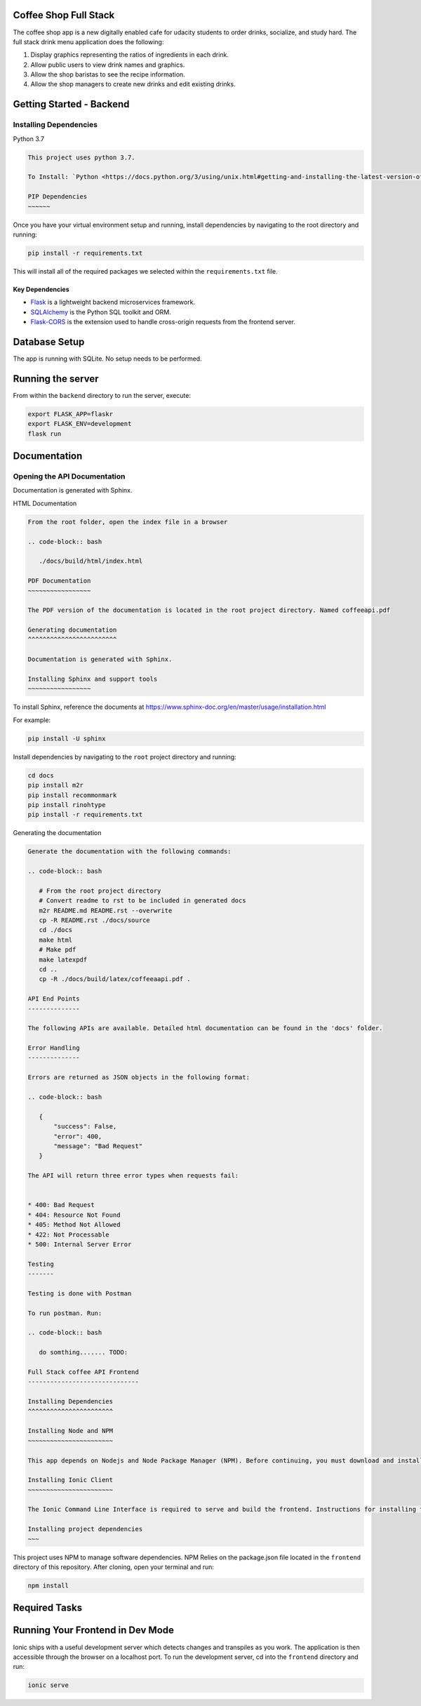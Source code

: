 
Coffee Shop Full Stack
----------------------

The coffee shop app is a new digitally enabled cafe for udacity students to order drinks, socialize, and study hard. The full stack drink menu application does the following:

1) Display graphics representing the ratios of ingredients in each drink.
2) Allow public users to view drink names and graphics.
3) Allow the shop baristas to see the recipe information.
4) Allow the shop managers to create new drinks and edit existing drinks.

Getting Started - Backend
-------------------------

Installing Dependencies
^^^^^^^^^^^^^^^^^^^^^^^

Python 3.7

.. code-block::


   This project uses python 3.7.

   To Install: `Python <https://docs.python.org/3/using/unix.html#getting-and-installing-the-latest-version-of-python>`_

   PIP Dependencies
   ~~~~~~

Once you have your virtual environment setup and running, install dependencies by navigating to the root directory and running:

.. code-block:: bash

   pip install -r requirements.txt

This will install all of the required packages we selected within the ``requirements.txt`` file.

Key Dependencies
""""""""""""""""


* 
  `Flask <http://flask.pocoo.org/>`_  is a lightweight backend microservices framework. 

* 
  `SQLAlchemy <https://www.sqlalchemy.org/>`_ is the Python SQL toolkit and ORM. 

* 
  `Flask-CORS <https://flask-cors.readthedocs.io/en/latest/#>`_ is the extension used to handle cross-origin requests from the frontend server. 

Database Setup
--------------

The app is running with SQLite. No setup needs to be performed.

Running the server
------------------

From within the ``backend`` directory to run the server, execute:

.. code-block:: bash

   export FLASK_APP=flaskr
   export FLASK_ENV=development
   flask run

Documentation
-------------

Opening the API Documentation
^^^^^^^^^^^^^^^^^^^^^^^^^^^^^

Documentation is generated with Sphinx.

HTML Documentation

.. code-block::


   From the root folder, open the index file in a browser

   .. code-block:: bash

      ./docs/build/html/index.html

   PDF Documentation
   ~~~~~~~~~~~~~~~~~

   The PDF version of the documentation is located in the root project directory. Named coffeeapi.pdf

   Generating documentation
   ^^^^^^^^^^^^^^^^^^^^^^^^

   Documentation is generated with Sphinx.

   Installing Sphinx and support tools
   ~~~~~~~~~~~~~~~~~

To install Sphinx, reference the documents at https://www.sphinx-doc.org/en/master/usage/installation.html

For example:

.. code-block:: bash

    pip install -U sphinx

Install dependencies by navigating to the ``root`` project directory and running:

.. code-block:: bash

   cd docs
   pip install m2r
   pip install recommonmark
   pip install rinohtype
   pip install -r requirements.txt

Generating the documentation

.. code-block::


   Generate the documentation with the following commands:

   .. code-block:: bash

      # From the root project directory
      # Convert readme to rst to be included in generated docs
      m2r README.md README.rst --overwrite
      cp -R README.rst ./docs/source
      cd ./docs
      make html
      # Make pdf
      make latexpdf
      cd ..
      cp -R ./docs/build/latex/coffeeaapi.pdf .

   API End Points
   --------------

   The following APIs are available. Detailed html documentation can be found in the 'docs' folder.

   Error Handling
   --------------

   Errors are returned as JSON objects in the following format:

   .. code-block:: bash

      {
          "success": False, 
          "error": 400,
          "message": "Bad Request"
      }

   The API will return three error types when requests fail:


   * 400: Bad Request
   * 404: Resource Not Found
   * 405: Method Not Allowed
   * 422: Not Processable 
   * 500: Internal Server Error

   Testing
   -------

   Testing is done with Postman

   To run postman. Run:

   .. code-block:: bash

      do somthing....... TODO:

   Full Stack coffee API Frontend
   ------------------------------

   Installing Dependencies
   ^^^^^^^^^^^^^^^^^^^^^^^

   Installing Node and NPM
   ~~~~~~~~~~~~~~~~~~~~~~~

   This app depends on Nodejs and Node Package Manager (NPM). Before continuing, you must download and install Node (the download includes NPM) from `https://nodejs.com/en/download <https://nodejs.org/en/download/>`_.

   Installing Ionic Client
   ~~~~~~~~~~~~~~~~~~~~~~~

   The Ionic Command Line Interface is required to serve and build the frontend. Instructions for installing the CLI  is in the `Ionic Framework Docs <https://ionicframework.com/docs/installation/cli>`_.

   Installing project dependencies
   ~~~

This project uses NPM to manage software dependencies. NPM Relies on the package.json file located in the ``frontend`` directory of this repository. After cloning, open your terminal and run:

.. code-block:: bash

   npm install

Required Tasks
--------------

Running Your Frontend in Dev Mode
---------------------------------

Ionic ships with a useful development server which detects changes and transpiles as you work. The application is then accessible through the browser on a localhost port. To run the development server, cd into the ``frontend`` directory and run:

.. code-block:: bash

   ionic serve

..
   *tip*\ : Do not use **ionic serve**  in production. Instead, build Ionic into a build artifact for your desired platforms.
   `Checkout the Ionic docs to learn more <https://ionicframework.com/docs/cli/commands/build>`_
